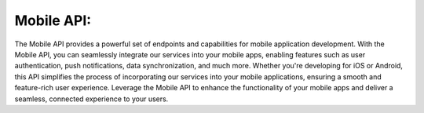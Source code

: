 Mobile API:
===========
The Mobile API provides a powerful set of endpoints and capabilities for mobile application development. With the Mobile API, you can seamlessly integrate our services into your mobile apps, enabling features such as user authentication, push notifications, data synchronization, and much more. Whether you're developing for iOS or Android, this API simplifies the process of incorporating our services into your mobile applications, ensuring a smooth and feature-rich user experience. Leverage the Mobile API to enhance the functionality of your mobile apps and deliver a seamless, connected experience to your users.
